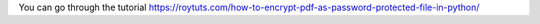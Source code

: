 You can go through the tutorial https://roytuts.com/how-to-encrypt-pdf-as-password-protected-file-in-python/